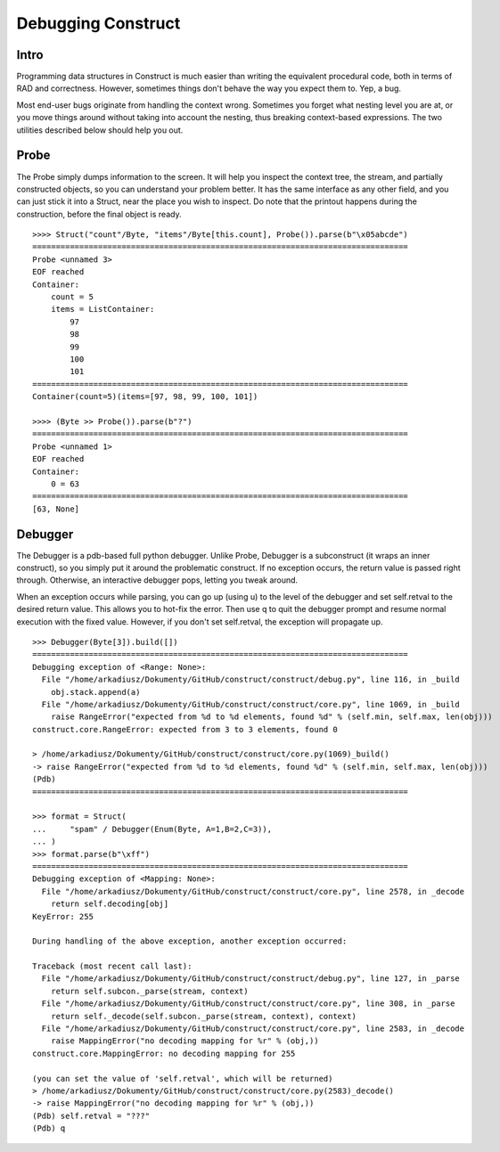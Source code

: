 ===================
Debugging Construct
===================

Intro
=====

Programming data structures in Construct is much easier than writing the equivalent procedural code, both in terms of RAD and correctness. However, sometimes things don't behave the way you expect them to. Yep, a bug.

Most end-user bugs originate from handling the context wrong. Sometimes you forget what nesting level you are at, or you move things around without taking into account the nesting, thus breaking context-based expressions. The two utilities described below should help you out.

Probe
=====

The Probe simply dumps information to the screen. It will help you inspect the context tree, the stream, and partially constructed objects, so you can understand your problem better. It has the same interface as any other field, and you can just stick it into a Struct, near the place you wish to inspect. Do note that the printout happens during the construction, before the final object is ready.

::

    >>>> Struct("count"/Byte, "items"/Byte[this.count], Probe()).parse(b"\x05abcde")
    ================================================================================
    Probe <unnamed 3>
    EOF reached
    Container: 
        count = 5
        items = ListContainer: 
            97
            98
            99
            100
            101
    ================================================================================
    Container(count=5)(items=[97, 98, 99, 100, 101])

    >>>> (Byte >> Probe()).parse(b"?")
    ================================================================================
    Probe <unnamed 1>
    EOF reached
    Container: 
        0 = 63
    ================================================================================
    [63, None]


Debugger
========

The Debugger is a pdb-based full python debugger. Unlike Probe, Debugger is a subconstruct (it wraps an inner construct), so you simply put it around the problematic construct. If no exception occurs, the return value is passed right through. Otherwise, an interactive debugger pops, letting you tweak around.

When an exception occurs while parsing, you can go up (using u) to the level of the debugger and set self.retval to the desired return value. This allows you to hot-fix the error. Then use q to quit the debugger prompt and resume normal execution with the fixed value. However, if you don't set self.retval, the exception will propagate up.

::

    >>> Debugger(Byte[3]).build([])
    ================================================================================
    Debugging exception of <Range: None>:
      File "/home/arkadiusz/Dokumenty/GitHub/construct/construct/debug.py", line 116, in _build
        obj.stack.append(a)
      File "/home/arkadiusz/Dokumenty/GitHub/construct/construct/core.py", line 1069, in _build
        raise RangeError("expected from %d to %d elements, found %d" % (self.min, self.max, len(obj)))
    construct.core.RangeError: expected from 3 to 3 elements, found 0

    > /home/arkadiusz/Dokumenty/GitHub/construct/construct/core.py(1069)_build()
    -> raise RangeError("expected from %d to %d elements, found %d" % (self.min, self.max, len(obj)))
    (Pdb) 
    ================================================================================

    >>> format = Struct(
    ...     "spam" / Debugger(Enum(Byte, A=1,B=2,C=3)),
    ... )
    >>> format.parse(b"\xff")
    ================================================================================
    Debugging exception of <Mapping: None>:
      File "/home/arkadiusz/Dokumenty/GitHub/construct/construct/core.py", line 2578, in _decode
        return self.decoding[obj]
    KeyError: 255

    During handling of the above exception, another exception occurred:

    Traceback (most recent call last):
      File "/home/arkadiusz/Dokumenty/GitHub/construct/construct/debug.py", line 127, in _parse
        return self.subcon._parse(stream, context)
      File "/home/arkadiusz/Dokumenty/GitHub/construct/construct/core.py", line 308, in _parse
        return self._decode(self.subcon._parse(stream, context), context)
      File "/home/arkadiusz/Dokumenty/GitHub/construct/construct/core.py", line 2583, in _decode
        raise MappingError("no decoding mapping for %r" % (obj,))
    construct.core.MappingError: no decoding mapping for 255

    (you can set the value of 'self.retval', which will be returned)
    > /home/arkadiusz/Dokumenty/GitHub/construct/construct/core.py(2583)_decode()
    -> raise MappingError("no decoding mapping for %r" % (obj,))
    (Pdb) self.retval = "???"
    (Pdb) q


